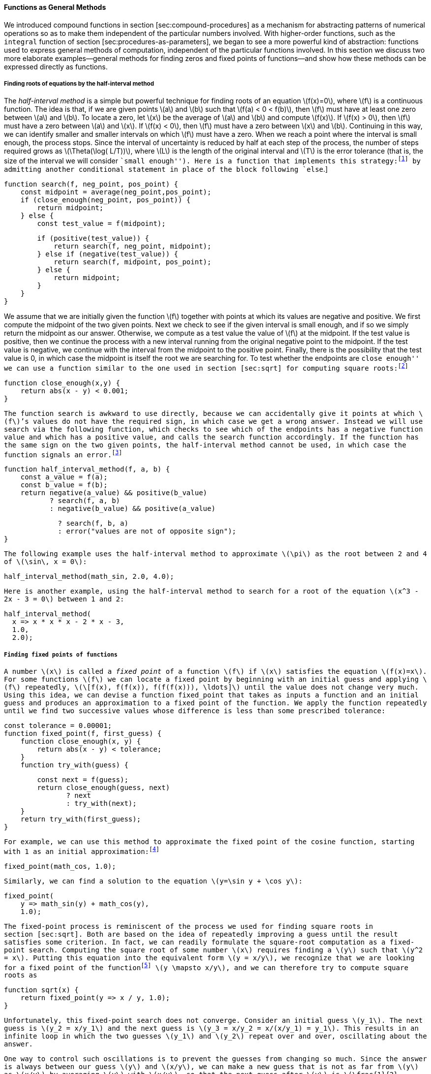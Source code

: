 [[sec:proc-general-methods]]
==== Functions as General Methods

We introduced compound functions in section [sec:compound-procedures] as a mechanism for abstracting patterns of numerical operations so as to make them independent of the particular numbers involved. With higher-order functions, such as the `integral` function of section [sec:procedures-as-parameters], we began to see a more powerful kind of abstraction: functions used to express general methods of computation, independent of the particular functions involved. In this section we discuss two more elaborate examples—general methods for finding zeros and fixed points of functions—and show how these methods can be expressed directly as functions.

[[finding-roots-of-equations-by-the-half-interval-method]]
===== Finding roots of equations by the half-interval method

The _half-interval method_ is a simple but powerful technique for finding roots of an equation latexmath:[$f(x)=0$], where latexmath:[$f$] is a continuous function. The idea is that, if we are given points latexmath:[$a$] and latexmath:[$b$] such that latexmath:[$f(a) < 0 < f(b)$], then latexmath:[$f$] must have at least one zero between latexmath:[$a$] and latexmath:[$b$]. To locate a zero, let latexmath:[$x$] be the average of latexmath:[$a$] and latexmath:[$b$] and compute latexmath:[$f(x)$]. If latexmath:[$f(x) > 0$], then latexmath:[$f$] must have a zero between latexmath:[$a$] and latexmath:[$x$]. If latexmath:[$f(x) < 0$], then latexmath:[$f$] must have a zero between latexmath:[$x$] and latexmath:[$b$]. Continuing in this way, we can identify smaller and smaller intervals on which latexmath:[$f$] must have a zero. When we reach a point where the interval is small enough, the process stops. Since the interval of uncertainty is reduced by half at each step of the process, the number of steps required grows as latexmath:[$\Theta(\log( L/T))$], where latexmath:[$L$] is the length of the original interval and latexmath:[$T$] is the error tolerance (that is, the size of the interval we will consider ``small enough''). Here is a function that implements this strategy:footnote:[Note that we slightly extend the syntax of conditional statements described in section [sec:lambda] by admitting another conditional statement in place of the block following `else`.]

....
function search(f, neg_point, pos_point) {
    const midpoint = average(neg_point,pos_point);
    if (close_enough(neg_point, pos_point)) {
        return midpoint;
    } else {
        const test_value = f(midpoint);
....

....
        if (positive(test_value)) {
            return search(f, neg_point, midpoint);
        } else if (negative(test_value)) {
            return search(f, midpoint, pos_point);
        } else {
            return midpoint;
        }
    }
}
....

We assume that we are initially given the function latexmath:[$f$] together with points at which its values are negative and positive. We first compute the midpoint of the two given points. Next we check to see if the given interval is small enough, and if so we simply return the midpoint as our answer. Otherwise, we compute as a test value the value of latexmath:[$f$] at the midpoint. If the test value is positive, then we continue the process with a new interval running from the original negative point to the midpoint. If the test value is negative, we continue with the interval from the midpoint to the positive point. Finally, there is the possibility that the test value is 0, in which case the midpoint is itself the root we are searching for. To test whether the endpoints are ``close enough'' we can use a function similar to the one used in section [sec:sqrt] for computing square roots:footnote:[We have used 0.001 as a representative ``small'' number to indicate a tolerance for the acceptable error in a calculation. The appropriate tolerance for a real calculation depends upon the problem to be solved and the limitations of the computer and the algorithm. This is often a very subtle consideration, requiring help from a numerical analyst or some other kind of magician.]

....
function close_enough(x,y) {
    return abs(x - y) < 0.001;
}
....

The function `search` is awkward to use directly, because we can accidentally give it points at which latexmath:[$f$]’s values do not have the required sign, in which case we get a wrong answer. Instead we will use `search` via the following function, which checks to see which of the endpoints has a negative function value and which has a positive value, and calls the `search` function accordingly. If the function has the same sign on the two given points, the half-interval method cannot be used, in which case the function signals an error.footnote:[This can be accomplished using `error`, which takes as argument a string that is printed as error message along with the number of the program line that gave rise to the call of `error`.]

....
function half_interval_method(f, a, b) {
    const a_value = f(a);
    const b_value = f(b);
    return negative(a_value) && positive(b_value)
           ? search(f, a, b)
           : negative(b_value) && positive(a_value)
....

....
             ? search(f, b, a)
             : error("values are not of opposite sign");
}
....

The following example uses the half-interval method to approximate latexmath:[$\pi$] as the root between 2 and 4 of latexmath:[$\sin\, x = 0$]:

....
half_interval_method(math_sin, 2.0, 4.0);
....

Here is another example, using the half-interval method to search for a root of the equation latexmath:[$x^3 - 2x - 3 = 0$] between 1 and 2:

....
half_interval_method(
  x => x * x * x - 2 * x - 3,
  1.0,
  2.0);
....

[[finding-fixed-points-of-functions]]
===== Finding fixed points of functions

A number latexmath:[$x$] is called a _fixed point_ of a function latexmath:[$f$] if latexmath:[$x$] satisfies the equation latexmath:[$f(x)=x$]. For some functions latexmath:[$f$] we can locate a fixed point by beginning with an initial guess and applying latexmath:[$f$] repeatedly, latexmath:[\[f(x), f(f(x)), f(f(f(x))), \ldots\]] until the value does not change very much. Using this idea, we can devise a function `fixed_point` that takes as inputs a function and an initial guess and produces an approximation to a fixed point of the function. We apply the function repeatedly until we find two successive values whose difference is less than some prescribed tolerance:

....
const tolerance = 0.00001;
function fixed_point(f, first_guess) {
    function close_enough(x, y) {
        return abs(x - y) < tolerance;
    }
    function try_with(guess) {
....

....
        const next = f(guess);
        return close_enough(guess, next)
               ? next
               : try_with(next);
    }
    return try_with(first_guess);
}
....

For example, we can use this method to approximate the fixed point of the cosine function, starting with 1 as an initial approximation:footnote:[Try this during a boring lecture: Set your calculator to radians mode and then repeatedly press the latexmath:[$\cos$] button until you obtain the fixed point.]

....
fixed_point(math_cos, 1.0);
....

Similarly, we can find a solution to the equation latexmath:[$y=\sin y + \cos y$]:

....
fixed_point(
    y => math_sin(y) + math_cos(y),
    1.0);
....

The fixed-point process is reminiscent of the process we used for finding square roots in section [sec:sqrt]. Both are based on the idea of repeatedly improving a guess until the result satisfies some criterion. In fact, we can readily formulate the square-root computation as a fixed-point search. Computing the square root of some number latexmath:[$x$] requires finding a latexmath:[$y$] such that latexmath:[$y^2 = x$]. Putting this equation into the equivalent form latexmath:[$y = x/y$], we recognize that we are looking for a fixed point of the functionfootnote:[latexmath:[$\mapsto$] (pronounced ``maps to'') is the mathematician’s way of writing lambda expressions. latexmath:[$y \mapsto x/y$] means `y => x / y`, that is, the function whose value at latexmath:[$y$] is latexmath:[$x/y$].] latexmath:[$y \mapsto x/y$], and we can therefore try to compute square roots as

....
function sqrt(x) {
    return fixed_point(y => x / y, 1.0);
}
....

Unfortunately, this fixed-point search does not converge. Consider an initial guess latexmath:[$y_1$]. The next guess is latexmath:[$y_2 = x/y_1$] and the next guess is latexmath:[$y_3 = x/y_2 = x/(x/y_1) = y_1$]. This results in an infinite loop in which the two guesses latexmath:[$y_1$] and latexmath:[$y_2$] repeat over and over, oscillating about the answer.

One way to control such oscillations is to prevent the guesses from changing so much. Since the answer is always between our guess latexmath:[$y$] and latexmath:[$x/y$], we can make a new guess that is not as far from latexmath:[$y$] as latexmath:[$x/y$] by averaging latexmath:[$y$] with latexmath:[$x/y$], so that the next guess after latexmath:[$y$] is latexmath:[$\frac{1}{2}(y+x/y)$] instead of latexmath:[$x/y$]. The process of making such a sequence of guesses is simply the process of looking for a fixed point of latexmath:[$y \mapsto \frac{1}{2}(y+x/y)$]:

....
function sqrt(x) {
    return fixed_point(
               y => average(y, x / y),
               1.0);
}
....

(Note that latexmath:[$y=\frac{1}{2}(y+x/y)$] is a simple transformation of the equation latexmath:[$y=x/y$]; to derive it, add latexmath:[$y$] to both sides of the equation and divide by 2.)

With this modification, the square-root function works. In fact, if we unravel the definitions, we can see that the sequence of approximations to the square root generated here is precisely the same as the one generated by our original square-root function of section [sec:sqrt]. This approach of averaging successive approximations to a solution, a technique we call , often aids the convergence of fixed-point searches.

[[ex:unlabeled14]]
Exercise
====
Show that the golden ratio latexmath:[$\phi$] (section [sec:tree-recursion]) is a fixed point of the transformation latexmath:[$x \mapsto 1 + 1/x$], and use this fact to compute latexmath:[$\phi$] by means of the `fixed_point` function.
====

////
[[solution]]
==== Solution

The fixed point of the function is latexmath:[\[1 + 1 / x = x\]] Solving for x, we get latexmath:[\[x^2 = x + 1\]] latexmath:[\[x^2 - x - 1 = 0\]] Using the quadratic equation to solve for latexmath:[$x$], we find that one of the roots of this equation is the golden ratio latexmath:[$(1+\sqrt{5})/2$].

....
fixed_point(x => 1 + (1 / x), 1.0);
....
////

[[exercise]]
Exercise
====
Modify `fixed_point` so that it prints the sequence of approximations it generates, using the primitive function `display` shown in exercise [ex:search-for-primes]. Then find a solution to latexmath:[$x^x = 1000$] by finding a fixed point of latexmath:[$x \mapsto \log(1000)/\log(x)$]. (Use the primitive function `math_log` which computes natural logarithms.) Compare the number of steps this takes with and without average damping. (Note that you cannot start `fixed_point` with a guess of 1, as this would cause division by latexmath:[$\log(1)=0$].) [ex:log-fixed-point]
====

////
[[solution-1]]
==== Solution

We modify the function `fixed_point` as follows:

....
const tolerance = 0.00001;
function fixed_point(f, first_guess) {
    function close_enough(x, y) {
        return abs(x - y) < tolerance;
    }
    function try_with(guess) {
....

....
        display(guess);
        const next = f(guess);
        return close_enough(guess, next)
               ? next
               : try_with(next);
    }
    return try_with(first_guess);
}
....

Here is a version with average dampening built-in:

....
function fixed_point_with_average_dampening(f, first_guess) {
    function close_enough(x, y) {
        return abs(x - y) < tolerance;
    }
    function try_with(guess) {
        display(guess);
....

....
        const next = (guess + f(guess)) / 2;
        return close_enough(guess, next)
               ? next
               : try_with(next);
    }
    return try_with(first_guess);
}
....
////

[[ex:continued-fractions]]
Exercise
====
* An infinite _continued fraction_ is an expression of the form latexmath:[\[f={\dfrac{N_1}{D_1+
          \dfrac{N_2}{D_2+
          \dfrac{N_3}{D_3+\cdots }}}}\]] As an example, one can show that the infinite continued fraction expansion with the latexmath:[$N_i$] and the latexmath:[$D_i$] all equal to 1 produces latexmath:[$1/\phi$], where latexmath:[$\phi$] is the golden ratio (described in section [sec:tree-recursion]). One way to approximate an infinite continued fraction is to truncate the expansion after a given number of terms. Such a truncation—a so-called _latexmath:[$k$]-term finite continued fraction_—has the form latexmath:[\[{\dfrac{N_1}{D_1 +
          \dfrac{N_2}{\ddots +
          \dfrac{N_K}{D_K}}}}\]] Suppose that `n` and `d` are functions of one argument (the term index latexmath:[$i$]) that return the latexmath:[$N_i$] and latexmath:[$D_i$] of the terms of the continued fraction. Declare a function `cont_frac` such that evaluating `cont_frac(n, d, k)` computes the value of the latexmath:[$k$]-term finite continued fraction. Check your function by approximating latexmath:[$1/\phi$] using
+
....
cont_frac(i => 1.0,
          i => 1.0,
          k);
....
+
for successive values of `k`. How large must you make `k` in order to get an approximation that is accurate to 4 decimal places?
* If your `cont_frac` function generates a recursive process, write one that generates an iterative process. If it generates an iterative process, write one that generates a recursive process.
====

////
[[solution-2]]
==== Solution

....
//recursive process
function cont_frac(n, d, k) {
    function fraction(i) {
        return i > k
               ? 0
               : n(i) / (d(i) + fraction(i + 1));
....

....
    }
    return fraction(1);
}
....

....
//iterative process
function cont_frac(n, d, k) {
    function fraction(i, current) {
        return i === 0
               ? current
               : fraction(i - 1, n(i) / (d(i) + current));
....

....
    }
    return fraction(k, 0);
}
....
////

[[ex:unlabeled15]]
.Exercise
====
In 1737, the Swiss mathematician Leonhard Euler published a memoir _De Fractionibus Continuis_, which included a continued fraction expansion for latexmath:[$e-2$], where latexmath:[$e$] is the base of the natural logarithms. In this fraction, the latexmath:[$N_i$] are all 1, and the latexmath:[$D_i$] are successively 1, 2, 1, 1, 4, 1, 1, 6, 1, 1, 8, …. Write a program that uses your `cont_frac` function from exercise [ex:continued-fractions] to approximate latexmath:[$e$], based on Euler’s expansion.
====

////
[[solution-3]]
==== Solution

....
2 + cont_frac(i => 1,  
              i => (i + 1) % 3 < 1 ? 2 * (i + 1) / 3 : 1,
              20);
....
////

[[ex:unlabeled16]]
.Exercise
====
A continued fraction representation of the tangent function was published in 1770 by the German mathematician J.H. Lambert: latexmath:[\[\tan x={\dfrac{x}{1-
      \dfrac{x^2}{3-
      \dfrac{x^2}{5-
      \dfrac{x^2}{ \ddots }}}}}\]] where latexmath:[$x$] is in radians. Declare a function `tan_cf(x, k)` that computes an approximation to the tangent function based on Lambert’s formula. As in exercise [ex:continued-fractions], `k` specifies the number of terms to compute.
====

////
[[solution-4]]
==== Solution

....
function tan_cf(x, k) {
    return cont_frac(i => i === 1 ? x : - x * x,  
                     i => 2 * i - 1,
                     k);
}
....
////

//